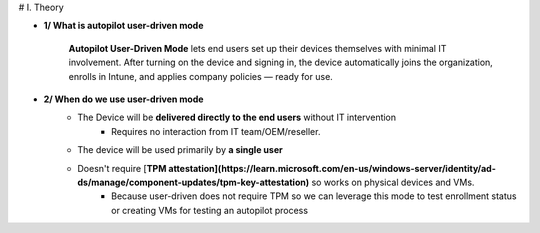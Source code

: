 # I. Theory

- **1/ What is autopilot user-driven mode**
    
    **Autopilot User-Driven Mode** lets end users set up their devices themselves with minimal IT involvement. After turning on the device and signing in, the device automatically joins the organization, enrolls in Intune, and applies company policies — ready for use.
    
- **2/ When do we use user-driven mode**
    - The Device will be **delivered directly to the end users** without IT intervention
        - Requires no interaction from IT team/OEM/reseller.
    - The device will be used primarily by **a single user**
    - Doesn't require [**TPM attestation](https://learn.microsoft.com/en-us/windows-server/identity/ad-ds/manage/component-updates/tpm-key-attestation)** so works on physical devices and VMs.
        - Because user-driven does not require TPM so we can leverage this mode to test enrollment status or creating VMs for testing an autopilot process